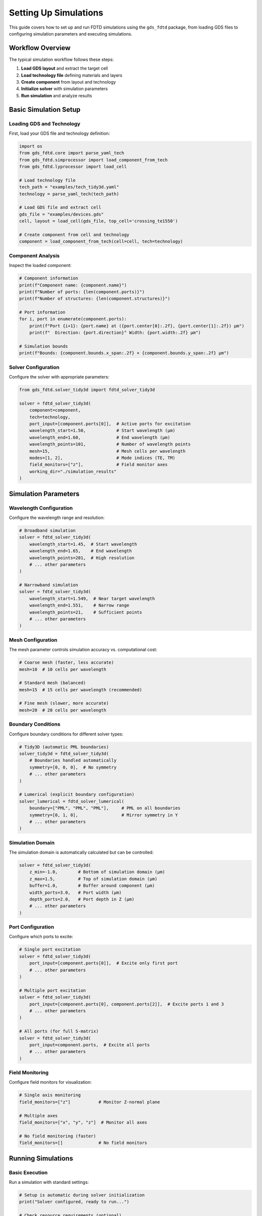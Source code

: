 Setting Up Simulations
======================

This guide covers how to set up and run FDTD simulations using the ``gds_fdtd`` package, from loading GDS files to configuring simulation parameters and executing simulations.

Workflow Overview
-----------------

The typical simulation workflow follows these steps:

1. **Load GDS layout** and extract the target cell
2. **Load technology file** defining materials and layers
3. **Create component** from layout and technology
4. **Initialize solver** with simulation parameters
5. **Run simulation** and analyze results

Basic Simulation Setup
----------------------

Loading GDS and Technology
^^^^^^^^^^^^^^^^^^^^^^^^^^^

First, load your GDS file and technology definition:

.. code-block:: python

    import os
    from gds_fdtd.core import parse_yaml_tech
    from gds_fdtd.simprocessor import load_component_from_tech
    from gds_fdtd.lyprocessor import load_cell
    
    # Load technology file
    tech_path = "examples/tech_tidy3d.yaml"
    technology = parse_yaml_tech(tech_path)
    
    # Load GDS file and extract cell
    gds_file = "examples/devices.gds"
    cell, layout = load_cell(gds_file, top_cell='crossing_te1550')
    
    # Create component from cell and technology
    component = load_component_from_tech(cell=cell, tech=technology)

Component Analysis
^^^^^^^^^^^^^^^^^^

Inspect the loaded component:

.. code-block:: python

    # Component information
    print(f"Component name: {component.name}")
    print(f"Number of ports: {len(component.ports)}")
    print(f"Number of structures: {len(component.structures)}")
    
    # Port information
    for i, port in enumerate(component.ports):
        print(f"Port {i+1}: {port.name} at ({port.center[0]:.2f}, {port.center[1]:.2f}) μm")
        print(f"  Direction: {port.direction}° Width: {port.width:.2f} μm")
    
    # Simulation bounds
    print(f"Bounds: {component.bounds.x_span:.2f} × {component.bounds.y_span:.2f} μm")

Solver Configuration
^^^^^^^^^^^^^^^^^^^^

Configure the solver with appropriate parameters:

.. code-block:: python

    from gds_fdtd.solver_tidy3d import fdtd_solver_tidy3d
    
    solver = fdtd_solver_tidy3d(
        component=component,
        tech=technology,
        port_input=[component.ports[0]],  # Active ports for excitation
        wavelength_start=1.50,            # Start wavelength (μm)
        wavelength_end=1.60,              # End wavelength (μm)  
        wavelength_points=101,            # Number of wavelength points
        mesh=15,                          # Mesh cells per wavelength
        modes=[1, 2],                     # Mode indices (TE, TM)
        field_monitors=["z"],             # Field monitor axes
        working_dir="./simulation_results"
    )

Simulation Parameters
---------------------

Wavelength Configuration
^^^^^^^^^^^^^^^^^^^^^^^^

Configure the wavelength range and resolution:

.. code-block:: python

    # Broadband simulation
    solver = fdtd_solver_tidy3d(
        wavelength_start=1.45,  # Start wavelength
        wavelength_end=1.65,    # End wavelength
        wavelength_points=201,  # High resolution
        # ... other parameters
    )
    
    # Narrowband simulation
    solver = fdtd_solver_tidy3d(
        wavelength_start=1.549,  # Near target wavelength
        wavelength_end=1.551,    # Narrow range
        wavelength_points=21,    # Sufficient points
        # ... other parameters
    )

Mesh Configuration
^^^^^^^^^^^^^^^^^^

The mesh parameter controls simulation accuracy vs. computational cost:

.. code-block:: python

    # Coarse mesh (faster, less accurate)
    mesh=10  # 10 cells per wavelength
    
    # Standard mesh (balanced)
    mesh=15  # 15 cells per wavelength (recommended)
    
    # Fine mesh (slower, more accurate)
    mesh=20  # 20 cells per wavelength

Boundary Conditions
^^^^^^^^^^^^^^^^^^^

Configure boundary conditions for different solver types:

.. code-block:: python

    # Tidy3D (automatic PML boundaries)
    solver_tidy3d = fdtd_solver_tidy3d(
        # Boundaries handled automatically
        symmetry=[0, 0, 0],  # No symmetry
        # ... other parameters
    )
    
    # Lumerical (explicit boundary configuration)
    solver_lumerical = fdtd_solver_lumerical(
        boundary=["PML", "PML", "PML"],     # PML on all boundaries
        symmetry=[0, 1, 0],                 # Mirror symmetry in Y
        # ... other parameters
    )

Simulation Domain
^^^^^^^^^^^^^^^^^

The simulation domain is automatically calculated but can be controlled:

.. code-block:: python

    solver = fdtd_solver_tidy3d(
        z_min=-1.0,        # Bottom of simulation domain (μm)
        z_max=1.5,         # Top of simulation domain (μm)
        buffer=1.0,        # Buffer around component (μm)
        width_ports=3.0,   # Port width (μm)
        depth_ports=2.0,   # Port depth in Z (μm)
        # ... other parameters
    )

Port Configuration
^^^^^^^^^^^^^^^^^^

Configure which ports to excite:

.. code-block:: python

    # Single port excitation
    solver = fdtd_solver_tidy3d(
        port_input=[component.ports[0]],  # Excite only first port
        # ... other parameters
    )
    
    # Multiple port excitation
    solver = fdtd_solver_tidy3d(
        port_input=[component.ports[0], component.ports[2]],  # Excite ports 1 and 3
        # ... other parameters
    )
    
    # All ports (for full S-matrix)
    solver = fdtd_solver_tidy3d(
        port_input=component.ports,  # Excite all ports
        # ... other parameters
    )

Field Monitoring
^^^^^^^^^^^^^^^^

Configure field monitors for visualization:

.. code-block:: python

    # Single axis monitoring
    field_monitors=["z"]           # Monitor Z-normal plane
    
    # Multiple axes
    field_monitors=["x", "y", "z"]  # Monitor all axes
    
    # No field monitoring (faster)
    field_monitors=[]              # No field monitors

Running Simulations
-------------------

Basic Execution
^^^^^^^^^^^^^^^

Run a simulation with standard settings:

.. code-block:: python

    # Setup is automatic during solver initialization
    print("Solver configured, ready to run...")
    
    # Check resource requirements (optional)
    solver.get_resources()
    
    # Run simulation
    solver.run()
    
    # Check results
    print(f"Simulation complete: {len(solver.sparameters.data)} S-parameters calculated")

Tidy3D Cloud Execution
^^^^^^^^^^^^^^^^^^^^^^^

For Tidy3D simulations, monitor cloud execution:

.. code-block:: python

    # Run with monitoring
    solver.run()  # Automatically handles cloud submission and monitoring
    
    # Results are automatically downloaded and processed
    print("S-parameters ready for analysis")

Error Handling
^^^^^^^^^^^^^^

Handle common simulation errors:

.. code-block:: python

    try:
        solver.run()
    except RuntimeError as e:
        print(f"Simulation failed: {e}")
        
        # Check logs for detailed error information
        solver.get_log()
        
        # Examine log files
        import os
        log_files = [f for f in os.listdir(solver.working_dir) if f.endswith('.log')]
        if log_files:
            print(f"Check log file: {log_files[0]}")
    
    except Exception as e:
        print(f"Unexpected error: {e}")

Working Directory Structure
---------------------------

The solver automatically creates a working directory structure:

.. code-block:: text

    simulation_results/
    ├── component_name/
    │   ├── component_name_timestamp.log    # Detailed simulation log
    │   ├── component_name.gds              # Exported GDS with extensions
    │   ├── component_name_sparams.dat      # S-parameters in .dat format
    │   └── field_data/                     # Field monitor data (if any)

Accessing the Working Directory
^^^^^^^^^^^^^^^^^^^^^^^^^^^^^^^

.. code-block:: python

    # Working directory information
    print(f"Working directory: {solver.working_dir}")
    
    # List generated files
    import os
    for file in os.listdir(solver.working_dir):
        print(f"Generated file: {file}")
    
    # Access log files
    log_files = [f for f in os.listdir(solver.working_dir) if f.endswith('.log')]
    if log_files:
        with open(os.path.join(solver.working_dir, log_files[0]), 'r') as f:
            log_content = f.read()
            print("Simulation log preview:")
            print(log_content[:500] + "...")

Advanced Configuration
----------------------

Custom Working Directory
^^^^^^^^^^^^^^^^^^^^^^^^^

.. code-block:: python

    import os
    from datetime import datetime
    
    # Custom working directory with timestamp
    timestamp = datetime.now().strftime("%Y%m%d_%H%M%S")
    custom_dir = f"./simulations/{component.name}_{timestamp}"
    
    solver = fdtd_solver_tidy3d(
        working_dir=custom_dir,
        # ... other parameters
    )

Simulation Time Control
^^^^^^^^^^^^^^^^^^^^^^^

.. code-block:: python

    # Control simulation runtime
    solver = fdtd_solver_tidy3d(
        run_time_factor=5.0,    # Conservative (longer simulation)
        # run_time_factor=2.0,  # Aggressive (shorter simulation)
        # ... other parameters
    )

Memory and Performance
^^^^^^^^^^^^^^^^^^^^^^

.. code-block:: python

    # For large simulations, consider:
    
    # 1. Reduce wavelength points
    wavelength_points=51  # Instead of 101
    
    # 2. Coarser mesh
    mesh=12  # Instead of 15
    
    # 3. Smaller simulation domain
    buffer=0.5  # Instead of 1.0
    
    # 4. Fewer field monitors
    field_monitors=[]  # No field monitoring

Troubleshooting
---------------

Common Issues
^^^^^^^^^^^^^

**Port Detection Issues:**

.. code-block:: python

    # Check port extraction
    if len(component.ports) == 0:
        print("No ports found! Check:")
        print("- Port layer in technology file")
        print("- Port shapes in GDS file")
        print("- GDS layer mapping")

**Material Issues:**

.. code-block:: python

    # Verify materials are defined
    for structure in component.structures:
        if isinstance(structure, list):
            for s in structure:
                print(f"Structure {s.name}: material = {s.material}")
        else:
            print(f"Structure {structure.name}: material = {structure.material}")

**Simulation Domain Issues:**

.. code-block:: python

    # Check simulation bounds
    print(f"Component bounds: {component.bounds.x_span} × {component.bounds.y_span} μm")
    print(f"Simulation domain: {solver.span[0]} × {solver.span[1]} × {solver.span[2]} μm")
    print(f"Domain center: ({solver.center[0]}, {solver.center[1]}, {solver.center[2]}) μm")

Validation Checklist
^^^^^^^^^^^^^^^^^^^^^

Before running simulations, verify:

- [ ] GDS file loads without errors
- [ ] Technology file matches GDS layers
- [ ] Component has expected number of ports
- [ ] Materials are properly defined
- [ ] Wavelength range covers device operation
- [ ] Mesh resolution is appropriate
- [ ] Working directory is accessible
- [ ] For Tidy3D: Valid account credentials

Performance Tips
----------------

- Start with coarse parameters for testing, then refine
- Use symmetry when possible to reduce simulation size  
- Monitor field data only when needed for analysis
- Consider wavelength range vs. computational cost
- Use appropriate mesh resolution for accuracy requirements
- Enable logging to track simulation progress and debug issues 